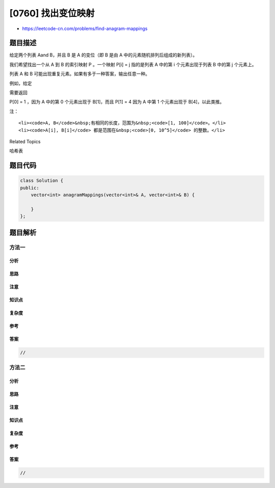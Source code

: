 [0760] 找出变位映射
===================

-  https://leetcode-cn.com/problems/find-anagram-mappings

题目描述
--------

.. raw:: html

   <p>

给定两个列表 Aand B，并且 B 是 A 的变位（即 B 是由 A
中的元素随机排列后组成的新列表）。

.. raw:: html

   </p>

.. raw:: html

   <p>

我们希望找出一个从 A 到 B 的索引映射 P 。一个映射 P[i] = j 指的是列表 A
中的第 i 个元素出现于列表 B 中的第 j 个元素上。

.. raw:: html

   </p>

.. raw:: html

   <p>

列表 A 和 B 可能出现重复元素。如果有多于一种答案，输出任意一种。

.. raw:: html

   </p>

.. raw:: html

   <p>

例如，给定

.. raw:: html

   </p>

.. raw:: html

   <pre>A = [12, 28, 46, 32, 50]
   B = [50, 12, 32, 46, 28]
   </pre>

.. raw:: html

   <p>

 

.. raw:: html

   </p>

.. raw:: html

   <p>

需要返回

.. raw:: html

   </p>

.. raw:: html

   <pre>[1, 4, 3, 2, 0]
   </pre>

.. raw:: html

   <p>

P[0] = 1 ，因为 A 中的第 0 个元素出现于 B[1]，而且 P[1] = 4 因为 A 中第
1 个元素出现于 B[4]，以此类推。

.. raw:: html

   </p>

.. raw:: html

   <p>

 

.. raw:: html

   </p>

.. raw:: html

   <p>

注：

.. raw:: html

   </p>

.. raw:: html

   <ol>

::

    <li><code>A, B</code>&nbsp;有相同的长度，范围为&nbsp;<code>[1, 100]</code>。</li>
    <li><code>A[i], B[i]</code> 都是范围在&nbsp;<code>[0, 10^5]</code> 的整数。</li>

.. raw:: html

   </ol>

.. raw:: html

   <p>

 

.. raw:: html

   </p>

.. raw:: html

   <div>

.. raw:: html

   <div>

Related Topics

.. raw:: html

   </div>

.. raw:: html

   <div>

.. raw:: html

   <li>

哈希表

.. raw:: html

   </li>

.. raw:: html

   </div>

.. raw:: html

   </div>

题目代码
--------

.. code:: cpp

    class Solution {
    public:
        vector<int> anagramMappings(vector<int>& A, vector<int>& B) {

        }
    };

题目解析
--------

方法一
~~~~~~

分析
^^^^

思路
^^^^

注意
^^^^

知识点
^^^^^^

复杂度
^^^^^^

参考
^^^^

答案
^^^^

.. code:: cpp

    //

方法二
~~~~~~

分析
^^^^

思路
^^^^

注意
^^^^

知识点
^^^^^^

复杂度
^^^^^^

参考
^^^^

答案
^^^^

.. code:: cpp

    //
